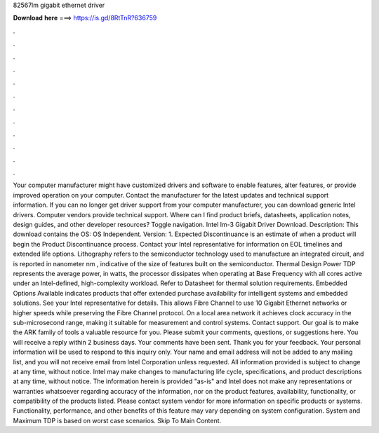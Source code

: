 82567lm gigabit ethernet driver

𝐃𝐨𝐰𝐧𝐥𝐨𝐚𝐝 𝐡𝐞𝐫𝐞 ===> https://is.gd/8RtTnR?636759

.

.

.

.

.

.

.

.

.

.

.

.

Your computer manufacturer might have customized drivers and software to enable features, alter features, or provide improved operation on your computer. Contact the manufacturer for the latest updates and technical support information. If you can no longer get driver support from your computer manufacturer, you can download generic Intel drivers. Computer vendors provide technical support. Where can I find product briefs, datasheets, application notes, design guides, and other developer resources?
Toggle navigation. Intel lm-3 Gigabit Driver Download. Description: This download contains the  OS: OS Independent. Version: 1. Expected Discontinuance is an estimate of when a product will begin the Product Discontinuance process. Contact your Intel representative for information on EOL timelines and extended life options. Lithography refers to the semiconductor technology used to manufacture an integrated circuit, and is reported in nanometer nm , indicative of the size of features built on the semiconductor.
Thermal Design Power TDP represents the average power, in watts, the processor dissipates when operating at Base Frequency with all cores active under an Intel-defined, high-complexity workload. Refer to Datasheet for thermal solution requirements. Embedded Options Available indicates products that offer extended purchase availability for intelligent systems and embedded solutions. See your Intel representative for details.
This allows Fibre Channel to use 10 Gigabit Ethernet networks or higher speeds while preserving the Fibre Channel protocol. On a local area network it achieves clock accuracy in the sub-microsecond range, making it suitable for measurement and control systems.
Contact support. Our goal is to make the ARK family of tools a valuable resource for you. Please submit your comments, questions, or suggestions here. You will receive a reply within 2 business days. Your comments have been sent. Thank you for your feedback.
Your personal information will be used to respond to this inquiry only. Your name and email address will not be added to any mailing list, and you will not receive email from Intel Corporation unless requested. All information provided is subject to change at any time, without notice.
Intel may make changes to manufacturing life cycle, specifications, and product descriptions at any time, without notice. The information herein is provided "as-is" and Intel does not make any representations or warranties whatsoever regarding accuracy of the information, nor on the product features, availability, functionality, or compatibility of the products listed. Please contact system vendor for more information on specific products or systems.
Functionality, performance, and other benefits of this feature may vary depending on system configuration.
System and Maximum TDP is based on worst case scenarios. Skip To Main Content.